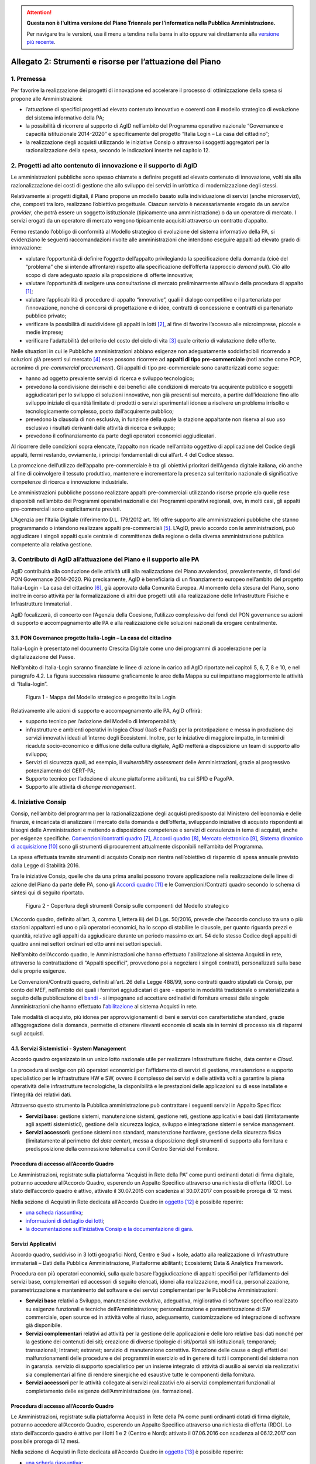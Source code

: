 .. attention::
   **Questa non è l'ultima versione del Piano Triennale per l’informatica nella
   Pubblica Amministrazione.**

   Per navigare tra le versioni, usa il menu a tendina nella barra in alto
   oppure vai direttamente alla `versione più recente
   <https://docs.italia.it/italia/piano-triennale-ict/pianotriennale-ict-doc/>`__.

Allegato 2: Strumenti e risorse per l’attuazione del Piano
==========================================================

1. Premessa
-----------

Per favorire la realizzazione dei progetti di innovazione ed accelerare
il processo di ottimizzazione della spesa si propone alle
Amministrazioni:

-  l’attuazione di specifici progetti ad elevato contenuto innovativo e
   coerenti con il modello strategico di evoluzione del sistema
   informativo della PA;

-  la possibilità di ricorrere al supporto di AgID nell’ambito del
   Programma operativo nazionale “Governance e capacità istituzionale
   2014-2020” e specificamente del progetto “Italia Login – La casa del
   cittadino”;

-  la realizzazione degli acquisti utilizzando le iniziative Consip o
   attraverso i soggetti aggregatori per la razionalizzazione della
   spesa, secondo le indicazioni inserite nel capitolo 12.

2. Progetti ad alto contenuto di innovazione e il supporto di AgID
------------------------------------------------------------------

Le amministrazioni pubbliche sono spesso chiamate a definire progetti ad
elevato contenuto di innovazione, volti sia alla razionalizzazione dei
costi di gestione che allo sviluppo dei servizi in un’ottica di
modernizzazione degli stessi.

Relativamente ai progetti digitali, il Piano propone un modello basato
sulla individuazione di servizi (anche microservizi), che, composti tra
loro, realizzano l’obiettivo progettuale. Ciascun servizio è
necessariamente erogato da un *service provider*, che potrà essere un
soggetto istituzionale (tipicamente una amministrazione) o da un
operatore di mercato. I servizi erogati da un operatore di mercato
vengono tipicamente acquisiti attraverso un contratto d’appalto.

Fermo restando l’obbligo di conformità al Modello strategico di
evoluzione del sistema informativo della PA, si evidenziano le seguenti
raccomandazioni rivolte alle amministrazioni che intendono eseguire
appalti ad elevato grado di innovazione:

-  valutare l’opportunità di definire l’oggetto dell’appalto
   privilegiando la specificazione della domanda (cioè del “problema”
   che si intende affrontare) rispetto alla specificazione dell’offerta
   (approccio *demand pull*). Ciò allo scopo di dare adeguato spazio
   alla proposizione di offerte innovative;

-  valutare l’opportunità di svolgere una consultazione di mercato
   preliminarmente all’avvio della procedura di appalto [1]_;

-  valutare l’applicabilità di procedure di appalto “innovative”, quali
   il dialogo competitivo e il partenariato per l’innovazione, nonché di
   concorsi di progettazione e di idee, contratti di concessione e
   contratti di partenariato pubblico privato;

-  verificare la possibilità di suddividere gli appalti in lotti [2]_,
   al fine di favorire l’accesso alle microimprese, piccole e medie
   imprese\ **;**

-  verificare l'adattabilità del criterio del costo del ciclo di
   vita [3]_ quale criterio di valutazione delle offerte.

Nelle situazioni in cui le Pubbliche amministrazioni abbiano esigenze
non adeguatamente soddisfacibili ricorrendo a soluzioni già presenti sul
mercato [4]_ esse possono ricorrere ad **appalti di tipo
pre-commerciale** (noti anche come PCP, acronimo di *pre-commercial
procurement*). Gli appalti di tipo pre-commerciale sono caratterizzati
come segue:

-  hanno ad oggetto prevalente servizi di ricerca e sviluppo
   tecnologico;

-  prevedono la condivisione dei rischi e dei benefici alle condizioni
   di mercato tra acquirente pubblico e soggetti aggiudicatari per lo
   sviluppo di soluzioni innovative, non già presenti sul mercato, a
   partire dall’ideazione fino allo sviluppo iniziale di quantità
   limitate di prodotti o servizi sperimentali idonee a risolvere un
   problema irrisolto e tecnologicamente complesso, posto
   dall’acquirente pubblico;

-  prevedono la clausola di non esclusiva, in funzione della quale la
   stazione appaltante non riserva al suo uso esclusivo i risultati
   derivanti dalle attività di ricerca e sviluppo;

-  prevedono il cofinanziamento da parte degli operatori economici
   aggiudicatari.

Al ricorrere delle condizioni sopra elencate, l’appalto non ricade
nell’ambito oggettivo di applicazione del Codice degli appalti, fermi
restando, ovviamente, i principi fondamentali di cui all’art. 4 del
Codice stesso.

La promozione dell’utilizzo dell’appalto pre-commerciale è tra gli
obiettivi prioritari dell’Agenda digitale italiana, ciò anche al fine di
coinvolgere il tessuto produttivo, mantenere e incrementare la presenza
sul territorio nazionale di significative competenze di ricerca e
innovazione industriale.

Le amministrazioni pubbliche possono realizzare appalti pre-commerciali
utilizzando risorse proprie e/o quelle rese disponibili nell’ambito dei
Programmi operativi nazionali e dei Programmi operativi regionali, ove,
in molti casi\ **,** gli appalti pre-commerciali sono esplicitamente
previsti.

L’Agenzia per l’Italia Digitale (riferimento D.L. 179/2012 art. 19)
offre supporto alle amministrazioni pubbliche che stanno programmando o
intendono realizzare appalti pre-commerciali [5]_. L’AgID, previo
accordo con le amministrazioni, può aggiudicare i singoli appalti quale
centrale di committenza della regione o della diversa amministrazione
pubblica competente alla relativa gestione.

3. Contributo di AgID all’attuazione del Piano e il supporto alle PA 
---------------------------------------------------------------------

AgID contribuirà alla conduzione delle attività utili alla realizzazione
del Piano avvalendosi, prevalentemente, di fondi del PON Governance
2014-2020. Più precisamente, AgID è beneficiaria di un finanziamento
europeo nell’ambito del progetto Italia-Login - La casa del
cittadino [6]_, già approvato dalla Comunità Europea. Al momento della
stesura del Piano, sono inoltre in corso attività per la formalizzazione
di altri due progetti utili alla realizzazione delle Infrastrutture
Fisiche e Infrastrutture Immateriali.

AgID focalizzerà, di concerto con l’Agenzia della Coesione, l’utilizzo
complessivo dei fondi del PON governance su azioni di supporto e
accompagnamento alle PA e alla realizzazione delle soluzioni nazionali
da erogare centralmente.

3.1. PON Governance progetto Italia-Login – La casa del cittadino
~~~~~~~~~~~~~~~~~~~~~~~~~~~~~~~~~~~~~~~~~~~~~~~~~~~~~~~~~~~~~~~~~

Italia-Login è presentato nel documento Crescita Digitale come uno dei
programmi di accelerazione per la digitalizzazione del Paese.

Nell’ambito di Italia-Login saranno finanziate le linee di azione in
carico ad AgID riportate nei capitoli 5, 6, 7, 8 e 10, e nel paragrafo
4.2. La figura successiva riassume graficamente le aree della Mappa su
cui impattano maggiormente le attività di “Italia-login”.

.. figure:: media/allegato_2/figura1.png
   :width: 100%

   Figura 1 - Mappa del Modello strategico e progetto Italia Login

Relativamente alle azioni di supporto e accompagnamento alle PA, AgID
offrirà:

-  supporto tecnico per l’adozione del Modello di Interoperabilità;

-  infrastrutture e ambienti operativi in logica *Cloud* (IaaS e PaaS)
   per la prototipazione e messa in produzione dei servizi innovativi
   ideati all’interno degli Ecosistemi. Inoltre, per le iniziative di
   maggiore impatto, in termini di ricadute socio-economico e diffusione
   della cultura digitale, AgID metterà a disposizione un team di
   supporto allo sviluppo;

-  Servizi di sicurezza quali, ad esempio, il *vulnerability assessment*
   delle Amministrazioni, grazie al progressivo potenziamento del
   CERT-PA;

-  Supporto tecnico per l’adozione di alcune piattaforme abilitanti, tra
   cui SPID e PagoPA.

-  Supporto alle attività di *change management*.

4. Iniziative Consip
--------------------

Consip, nell’ambito del programma per la razionalizzazione degli
acquisti predisposto dal Ministero dell’economia e delle finanze, è
incaricata di analizzare il mercato della domanda e dell’offerta,
sviluppando iniziative di acquisto rispondenti ai bisogni delle
Amministrazioni e mettendo a disposizione competenze e servizi di
consulenza in tema di acquisti, anche per esigenze specifiche.
`Convenzioni/contratti quadro <https://www.acquistinretepa.it/opencms/opencms/main/programma/strumenti/Convenzioni.html>`__\  [7]_,
`Accordi quadro <https://www.acquistinretepa.it/opencms/opencms/main/programma/strumenti/Accordi_Quadro.html>`__\  [8]_,
`Mercato elettronico <https://www.acquistinretepa.it/opencms/opencms/main/programma/strumenti/MePA>`__\  [9]_,
`Sistema dinamico di acquisizione <https://www.acquistinretepa.it/opencms/opencms/main/programma/strumenti/Sistema_Dinamico_di_Acquisizione>`__\  [10]_
sono gli strumenti di procurement attualmente disponibili nell’ambito
del Programma.

La spesa effettuata tramite strumenti di acquisto Consip non rientra
nell’obiettivo di risparmio di spesa annuale previsto dalla Legge di
Stabilità 2016.

Tra le iniziative Consip, quelle che da una prima analisi possono
trovare applicazione nella realizzazione delle linee di azione del Piano
da parte delle PA, sono gli `Accordi
quadro <https://www.acquistinretepa.it/opencms/opencms/main/programma/cosa/modello.html>`__\  [11]_
e le Convenzioni/Contratti quadro secondo lo schema di sintesi qui di
seguito riportato.

.. figure:: media/allegato_2/figura2.png
   :width: 100%

   Figura 2 - Copertura degli strumenti Consip sulle componenti del Modello strategico

L'Accordo quadro, definito all’art. 3, comma 1, lettera iii) del D.Lgs.
50/2016, prevede che l’accordo concluso tra una o più stazioni
appaltanti ed uno o più operatori economici, ha lo scopo di stabilire le
clausole, per quanto riguarda prezzi e quantità, relative agli appalti
da aggiudicare durante un periodo massimo ex art. 54 dello stesso Codice
degli appalti di quattro anni nei settori ordinari ed otto anni nei
settori speciali.

Nell’ambito dell’Accordo quadro, le Amministrazioni che hanno effettuato
l'abilitazione al sistema Acquisti in rete, attraverso la contrattazione
di "Appalti specifici", provvedono poi a negoziare i singoli contratti,
personalizzati sulla base delle proprie esigenze.

Le Convenzioni/Contratti quadro, definiti all’art. 26 della Legge
488/99, sono contratti quadro stipulati da Consip, per conto del MEF,
nell’ambito dei quali i fornitori aggiudicatari di gare - esperite in
modalità tradizionale o smaterializzata a seguito della pubblicazione di
`bandi <https://www.acquistinretepa.it/opencms/opencms/main/impresa/strumenti/convenzioni.jsp?orderBy=pubblicazione&sort=desc&pagina=1&__element=paginazione>`__
- si impegnano ad accettare ordinativi di fornitura emessi dalle singole
Amministrazioni che hanno effettuato
l'\ `abilitazione <https://www.acquistinretepa.it/opencms/opencms/menu_livello_I/header/registrazione.html>`__
al sistema Acquisti in rete.

Tale modalità di acquisto, più idonea per approvvigionamenti di beni e
servizi con caratteristiche standard, grazie all’aggregazione della
domanda, permette di ottenere rilevanti economie di scala sia in termini
di processo sia di risparmi sugli acquisti.

4.1. Servizi Sistemistici - System Management
~~~~~~~~~~~~~~~~~~~~~~~~~~~~~~~~~~~~~~~~~~~~~

Accordo quadro organizzato in un unico lotto nazionale utile per
realizzare Infrastrutture fisiche, data center e *Cloud*.

La procedura si svolge con più operatori economici per l’affidamento di
servizi di gestione, manutenzione e supporto specialistico per le
infrastrutture HW e SW, ovvero il complesso dei servizi e delle attività
volti a garantire la piena operatività delle infrastrutture
tecnologiche, la disponibilità e le prestazioni delle applicazioni su di
esse installate e l’integrità dei relativi dati.

Attraverso questo strumento la Pubblica amministrazione può contrattare
i seguenti servizi in Appalto Specifico:

-  **Servizi base:** gestione sistemi, manutenzione sistemi, gestione
   reti, gestione applicativi e basi dati (limitatamente agli aspetti
   sistemistici), gestione della sicurezza logica, sviluppo e
   integrazione sistemi e service management.

-  **Servizi accessori:** gestione sistemi non standard, manutenzione
   hardware, gestione della sicurezza fisica (limitatamente al perimetro
   del *data center*), messa a disposizione degli strumenti di supporto
   alla fornitura e predisposizione della connessione telematica con il
   Centro Servizi del Fornitore.

Procedura di accesso all’Accordo Quadro
~~~~~~~~~~~~~~~~~~~~~~~~~~~~~~~~~~~~~~~~~~~

Le Amministrazioni, registrate sulla piattaforma “Acquisti in Rete della
PA” come punti ordinanti dotati di firma digitale, potranno accedere
all’Accordo Quadro, esperendo un Appalto Specifico attraverso una
richiesta di offerta (RDO). Lo stato dell’accordo quadro è attivo,
attivato il 30.07.2015 con scadenza al 30.07.2017 con possibile proroga
di 12 mesi.

Nella sezione di Acquisti in Rete dedicata all’Accordo Quadro in
`oggetto <https://www.acquistinretepa.it/opencms/opencms/main/pa/strumenti/dettaglio.jsp?%20tipo_utente=PA&strumento=Accordo%20Quadro&idT=425658&tipoVis=descr&nome=Servizi+di+System+Management&frompage=accordiQuadro.jsp&orderBy=attivazione&sort=desc&__pagina=1&__element=&categoria=1&tipoStrumento=Accordo%20Quadrohttps://www.acquistinretepa.it/opencms/opencms/main/pa/strumenti/dettaglio.jsp?tipo_utente=PA&strumento=Accordo%20Quadro&idT=425658&tipoVis=descr&nome=Servizi+di+System+Management&frompage=accordiQuadro.jsp&orderBy=attivazione&sort=desc&__pagina=1&__element=&categoria=1&tipoStrumento=Accordo%20Quadro>`__  [12]_ è possibile reperire:

-  `una scheda
   riassuntiva <https://www.acquistinretepa.it/opencms/opencms/main/pa/strumenti/dettaglio.jsp?idT=425658&tipoVis=descr&vetrina=PA&idL=&nome=Servizi+di+System+Management&orderBy=attivazione&__pagina=1&__element=&frompage=accordiQuadro.jsp&categoria=1&altribsemp=&nomebsemp=&user_id=9d621efd-c454-39a9-a475-bd1f828bb103&adfgen_menuId=0&id_cat=&numPagina=1&maxPagina=0&maxPaginaBS=0>`__;

-  `informazioni di dettaglio dei
   lotti <https://www.acquistinretepa.it/opencms/opencms/main/pa/strumenti/dettaglio.jsp?idT=425658&tipoVis=lotti&vetrina=PA&idL=&nome=Servizi+di+System+Management&orderBy=attivazione&__pagina=1&__element=&frompage=accordiQuadro.jsp&categoria=1&altribsemp=&nomebsemp=&user_id=9d621efd-c454-39a9-a475-bd1f828bb103&adfgen_menuId=0&id_cat=&numPagina=1&maxPagina=0&maxPaginaBS=0>`__;

-  `la documentazione sull’iniziativa Consip e la documentazione di
   gara <https://www.acquistinretepa.it/opencms/opencms/main/pa/strumenti/dettaglio.jsp?idT=425658&tipoVis=doc&vetrina=PA&idL=&nome=Servizi+di+System+Management&orderBy=attivazione&__pagina=1&__element=&frompage=accordiQuadro.jsp&categoria=1&altribsemp=&nomebsemp=&user_id=9d621efd-c454-39a9-a475-bd1f828bb103&adfgen_menuId=0&id_cat=&numPagina=1&maxPagina=0&maxPaginaBS=0>`__.

Servizi Applicativi
~~~~~~~~~~~~~~~~~~~

Accordo quadro, suddiviso in 3 lotti geografici Nord, Centro e Sud +
Isole, adatto alla realizzazione di Infrastrutture immateriali – Dati
della Pubblica Amministrazione, Piattaforme abilitanti; Ecosistemi; Data
& Analytics Framework.

Procedura con più operatori economici, sulla quale basare
l’aggiudicazione di appalti specifici per l’affidamento dei servizi
base, complementari ed accessori di seguito elencati, idonei alla
realizzazione, modifica, personalizzazione, parametrizzazione e
mantenimento del software e dei servizi complementari per le Pubbliche
Amministrazioni:

-  **Servizi base** relativi a Sviluppo, manutenzione evolutiva,
   adeguativa, migliorativa di software specifico realizzato su esigenze
   funzionali e tecniche dell’Amministrazione; personalizzazione e
   parametrizzazione di SW commerciale, open source ed in attività volte
   al riuso, adeguamento, customizzazione ed integrazione di software
   già disponibile.

-  **Servizi complementari** relativi ad attività per la gestione delle
   applicazioni e delle loro relative basi dati nonché per la gestione
   dei contenuti dei siti; creazione di diverse tipologie di
   siti/portali siti istituzionali; temporanei; transazionali; Intranet;
   extranet; servizio di manutenzione correttiva. Rimozione delle cause
   e degli effetti dei malfunzionamenti delle procedure e dei programmi
   in esercizio ed in genere di tutti i componenti del sistema non in
   garanzia. servizio di supporto specialistico per un insieme integrato
   di attività di ausilio ai servizi sia realizzativi sia complementari
   al fine di rendere sinergiche ed esaustive tutte le componenti della
   fornitura.

-  **Servizi accessori** per le attività collegate ai servizi
   realizzativi e/o ai servizi complementari funzionali al completamento
   delle esigenze dell’Amministrazione (es. formazione).

Procedura di accesso all’Accordo Quadro
~~~~~~~~~~~~~~~~~~~~~~~~~~~~~~~~~~~~~~~~~~~

Le Amministrazioni, registrate sulla piattaforma Acquisti in Rete della
PA come punti ordinanti dotati di firma digitale, potranno accedere
all’Accordo Quadro, esperendo un Appalto Specifico attraverso una
richiesta di offerta (RDO). Lo stato dell’accordo quadro è attivo per i
lotti 1 e 2 (Centro e Nord): attivato il 07.06.2016 con scadenza al
06.12.2017 con possibile proroga di 12 mesi.

Nella sezione di Acquisti in Rete dedicata all’Accordo Quadro in
`oggetto <https://www.acquistinretepa.it/opencms/opencms/main/pa/strumenti/dettaglio.jsp?idT=381286&tipoVis=descr&vetrina=PA&idL=&nome=Servizi+Applicativi&orderBy=attivazione&__pagina=1&__element=paginazione&frompage=accordiQuadro.jsp&categoria=1&altribsemp=&nomebsemp=&user_id=9d621efd-c454-39a9-a475-bd1f828bb103&adfgen_menuId=0&id_cat=&numPagina=1&maxPagina=0&maxPaginaBS=0>`__\  [13]_
è possibile reperire:

-  `una scheda
   riassuntiva <https://www.acquistinretepa.it/opencms/opencms/main/pa/strumenti/dettaglio.jsp?idT=381286&tipoVis=descr&vetrina=PA&idL=&nome=Servizi+Applicativi&orderBy=attivazione&__pagina=1&__element=paginazione&frompage=accordiQuadro.jsp&categoria=1&altribsemp=&nomebsemp=&user_id=9d621efd-c454-39a9-a475-bd1f828bb103&adfgen_menuId=0&id_cat=&numPagina=1&maxPagina=0&maxPaginaBS=0>`__;

-  `informazioni di dettaglio dei
   lotti <https://www.acquistinretepa.it/opencms/opencms/main/pa/strumenti/dettaglio.jsp?idT=381286&tipoVis=lotti&vetrina=PA&idL=&nome=Servizi+Applicativi&orderBy=attivazione&__pagina=1&__element=paginazione&frompage=accordiQuadro.jsp&categoria=1&altribsemp=&nomebsemp=&user_id=9d621efd-c454-39a9-a475-bd1f828bb103&adfgen_menuId=0&id_cat=&numPagina=1&maxPagina=0&maxPaginaBS=0>`__;

-  `la documentazione sull’iniziativa Consip e la documentazione di
   gara <https://www.acquistinretepa.it/opencms/opencms/main/pa/strumenti/dettaglio.jsp?idT=381286&tipoVis=doc&vetrina=PA&idL=&nome=Servizi+Applicativi&orderBy=attivazione&__pagina=1&__element=paginazione&frompage=accordiQuadro.jsp&categoria=1&altribsemp=&nomebsemp=&user_id=9d621efd-c454-39a9-a475-bd1f828bb103&adfgen_menuId=0&id_cat=&numPagina=1&maxPagina=0&maxPaginaBS=0>`__.

4.2. SPC CLOUD
~~~~~~~~~~~~~~

`Contratto
quadro <http://consip.it/news_ed_eventi/2016/4/notizia_0019>`__
suddiviso in 4 lotti, di cui i primi 2 in stato attivo, ciascuno
geograficamente nazionale concernente l’affidamento dei servizi di Cloud
Computing, sicurezza, di realizzazione di portali e servizi online e di
cooperazione applicativa per le Pubbliche Amministrazioni come di
seguito specificati.

-  Lotto 1 [14]_
  
   Offre l’affidamento dei servizi di *Cloud* Computing atti a
   realizzare Infrastrutture fisiche, Data Center e Cloud. Più
   precisamente:

   -  **Servizi di calcolo Infrastructure as a Service (IaaS)**:
      servizi di memorizzazione per la fruizione di risorse remote
      virtuali.

   -  **Servizi di middleware Platform as a Service (PaaS)**: servizi
      per lo sviluppo, collaudo, manutenzione ed esercizio di
      applicazioni.

   -  **Servizi applicativi Software as a Service (SaaS)**: servizi
      erogati tramite specifici prodotti software su ambiti
      predefiniti, tra cui quello di conservazione digitale; servizi di
      collaborazione, servizi di produttività individuale, servizi di
      comunicazione unificata, servizi di analisi dei dati e
      reportistica. Tali servizi sono corredati da strumenti di
      gestione e configurazione.

   -  **Servizi professionali Cloud enabling**: servizi a supporto
      di attività progettuali di virtualizzazione di infrastrutture
      delle PA, migrazione delle relative infrastrutture fisiche a
      virtuali (migrazione *Physical to Virtual*).

-  Lotto 2 [15]_
   
   Provvede ai servizi, di seguito elencati, di gestione delle
   identità digitali e sicurezza applicativa idoneo a realizzare
   infrastrutture fisiche, *Data center* e c\ *loud*, Infrastrutture
   immateriali - Piattaforme abilitanti, Sicurezza. 

   -  **Servizi per la gestione delle identità digitali** erogati in
      modalità *as a service* ovvero attraverso i centri servizi del
      fornitore.

   -  **Servizi di firma digitale remota e timbro elettronico** erogati in
      modalità as a service, volti a favorire la dematerializzazione
      dei documenti e la digitalizzazione dei processi amministrativi.

   -  **Servizi di sicurezza** erogati sia in modalità as a service sia on
      premise atti a garantire la sicurezza applicativa e a supportare
      le Amministrazioni nella prevenzione e nella gestione degli
      incidenti informatici e dell'analisi delle vulnerabilità dei
      sistemi informativi.

   -  **Servizi Professionali** supporto alla realizzazione di attività
      nell'ambito della sicurezza applicativa, come ad esempio per le
      attività di supporto ai CERT-PA, e dei servizi di monitoraggio.

-  Lotto 3 [16]_

   Prevede i servizi di interoperabilità per i dati e di cooperazione
   applicativa favore per l’attuazione di Infrastrutture immateriali –
   Dati della Pubblica Amministrazione; Modello di interoperabilità;
   Servizi; *Data & Analytics Framework*.

   -  **Cooperazione Applicativa**: servizio, sviluppo e manutenzione della
      porta di dominio, realizzazione di interfacce *web services*,
      realizzazione client ed orchestrazione dei servizi già presenti
      ed esposti in cooperazione applicativa o nel dominio
      dell’Amministrazione.

   -  **Open data**: supporto di natura progettuale finalizzato alla
      raccolta, strutturazione, codifica e standardizzazione dei dati
      in ottica di massima accessibilità e trasparenza.

   -  **Big data**: supporto alla gestione dei dati in ottica di
      persistenza nel tempo e idoneità e scalabilità dei sistemi
      utilizzati.

-  Lotto 4 [17]_

   Fornisce i Servizi, di seguito indicati, di realizzazione e
   gestione di Portali e Servizi on-line pratico per l’esecuzione di
   Infrastrutture immateriali - Dati della Pubblica Amministrazione,
   Piattaforme abilitanti, Ecosistemi, Servizi.

   -  **Progettazione, sviluppo, MEV di portali**, siti e applicazioni web.
      Realizzazione ex-novo, evoluzione e/o reingegnerizzazione
      portali, applicazioni web e siti mobile.

   -  **Progettazione, sviluppo, MEV** per realizzazione ed evoluzione di
      **APP** per dispositivi mobili.

   -  **Manutenzione correttiva/adeguativa** di portali, siti e
      applicazioni web. Manutenzione correttiva e adeguativa al fine di
      garantire la corretta funzionalità e l’aderenza ai vincoli
      normativi ed istituzionali degli sviluppi afferenti ai siti web,
      portali, applicazioni web.

   -  **Content management** (*as a service/on premise*). Supporto tecnico
      redazionale e di gestione dei contenuti dei siti/portali/app.

   -  **Gestione operativa** (*as a service*). Insieme integrato di
      attività di supporto ai servizi sia realizzativi sia
      complementari.

   -  **Conduzione applicativa.** Risorse e strumenti di supporto per la
      gestione in esercizio di quanto sviluppato, gestito e manutenuto.

   -  **Supporto specialistico.** Fornitura risorse specialistiche per
      tematiche tecnologiche e funzionali specifiche.

Procedura di accesso ai lotti 1 e 2
^^^^^^^^^^^^^^^^^^^^^^^^^^^^^^^^^^^

Per accedere alla documentazione necessaria ed ai riferimenti dei
fornitori per le attività di definizione dei piani dei fabbisogni
oggetto dei lotti 1 e 2 è possibile visionare la `sezione dedicata del
sito Consip <http://www.consip.it/news_ed_eventi/2016/7/notizia_0019>`__.

Procedura di accesso ai lotti 3 e 4 
^^^^^^^^^^^^^^^^^^^^^^^^^^^^^^^^^^^

Per accedere alla documentazione necessaria ed ai riferimenti dei
fornitori è possibile visionare la sezione dedicata del sito Consip. La
procedura è in fase di pubblicazione in quanto i lotti 3 e 4 sono stati
aggiudicati.

4.3. Gestione Infrastrutture IP e PDL 
~~~~~~~~~~~~~~~~~~~~~~~~~~~~~~~~~~~~~

Convenzione relativa ad una procedura aperta in 5 lotti territoriali
ovvero **lotto 1** PAC, **lotto 2** PAL Piemonte, Valle d'Aosta,
Liguria, Lombardia, **lotto 3** PAL Trentino Alto Adige, Veneto, Friuli
Venezia Giulia, Emilia Romagna, **lotto 4** *Toscana, Umbria, Marche,
Lazio, Sardegna*\ **, lotto 5** Abruzzo, Molise, Campania, Basilicata,
Puglia, Calabria, Sicilia. Consiste nella erogazione dei servizi, di
seguito specificati, di gestione e manutenzione nell’ambito delle
infrastrutture IP e delle postazioni di lavoro presenti presso le
Pubbliche Amministrazioni atti a realizzare Infrastrutture fisiche –
Connettività: 

-  **Gestione** di apparati di reti locali, apparati di sicurezza,
   postazioni di lavoro e server.

-  **Manutenzione** di apparati di reti locali, apparati di sicurezza,
   postazioni di lavoro e *server*.

-  **Interventi sul cablaggio** di reti locali e postazioni di lavoro
   (comprensivi delle attività di fornitura dei componenti, messa in
   opera, ripristino e *troubleshooting*).

-  **Presidio** che consiste nella presenza continuativa, durante
   l’orario contrattualizzato (orario base, esteso, continuato), di
   risorse del Fornitore presso le strutture dell’Amministrazione
   Contraente.

-  **Service desk** per le richieste di assistenza e per tutte le
   problematiche di supporto alla loro operatività, relative al
   funzionamento degli apparati e dei sistemi oggetto del servizio di
   gestione contrattualizzato: centrale telefonica, apparati di rete
   locale, cablaggio, sicurezza e server.

Procedura di accesso alla Convenzione 
^^^^^^^^^^^^^^^^^^^^^^^^^^^^^^^^^^^^^

Lo stato della Convenzione è attivo dal 30.11.2016 con scadenza al
30.05.2018 prorogabile per ulteriori 12 mesi. I singoli Contratti,
attuativi della Convenzione, stipulati dalle Amministrazioni Contraenti
mediante Ordinativi di Fornitura, hanno una durata minima di 24 mesi e
massima di 48 mesi, con modularità di un anno, a decorrere dalla data di
Avvio dei Servizi, relativamente al primo servizio contrattualizzato.
Gli Ordinativi di Fornitura, Principali o Collegati, possono essere
emessi esclusivamente entro il periodo di durata della Convenzione e
fino al raggiungimento del suo quantitativo massimo.

Nella sezione di Acquisti in Rete dedicata alla Convenzione in
`oggetto <https://www.acquistinretepa.it/opencms/opencms/main/pa/strumenti/dettaglio.jsp?idT=809180&tipoVis=descr&vetrina=PA&idL=&nome=Servizi+di+gestione+e+manutenzione+di+sistemi+ip+e+postazioni+di+lavoro&orderBy=attivazione&__pagina=1&__element=paginazione&frompage=convenzioni.jsp&categoria=1&altribsemp=&nomebsemp=&user_id=9d621efd-c454-39a9-a475-bd1f828bb103&adfgen_menuId=0&id_cat=&numPagina=1&maxPagina=0&maxPaginaBS=0>`__
è possibile reperire:

-  `una scheda
   riassuntiva <https://www.acquistinretepa.it/opencms/opencms/main/pa/strumenti/dettaglio.jsp?idT=809180&tipoVis=descr&vetrina=PA&idL=&nome=Servizi+di+gestione+e+manutenzione+di+sistemi+ip+e+postazioni+di+lavoro&orderBy=attivazione&__pagina=1&__element=paginazione&frompage=convenzioni.jsp&categoria=1&altribsemp=&nomebsemp=&user_id=9d621efd-c454-39a9-a475-bd1f828bb103&adfgen_menuId=0&id_cat=&numPagina=1&maxPagina=0&maxPaginaBS=0>`__;

-  `informazioni di dettaglio dei
   lotti <https://www.acquistinretepa.it/opencms/opencms/main/pa/strumenti/dettaglio.jsp?idT=809180&tipoVis=lotti&vetrina=PA&idL=&nome=Servizi+di+gestione+e+manutenzione+di+sistemi+ip+e+postazioni+di+lavoro&orderBy=attivazione&__pagina=1&__element=paginazione&frompage=convenzioni.jsp&categoria=1&altribsemp=&nomebsemp=&user_id=9d621efd-c454-39a9-a475-bd1f828bb103&adfgen_menuId=0&id_cat=&numPagina=1&maxPagina=0&maxPaginaBS=0>`__;

-  `la documentazione sull’iniziativa Consip e la documentazione di
   gara <https://www.acquistinretepa.it/opencms/opencms/main/pa/strumenti/dettaglio.jsp?idT=809180&tipoVis=doc&vetrina=PA&idL=&nome=Servizi+di+gestione+e+manutenzione+di+sistemi+ip+e+postazioni+di+lavoro&orderBy=attivazione&__pagina=1&__element=paginazione&frompage=convenzioni.jsp&categoria=1&altribsemp=&nomebsemp=&user_id=9d621efd-c454-39a9-a475-bd1f828bb103&adfgen_menuId=0&id_cat=&numPagina=1&maxPagina=0&maxPaginaBS=0>`__.

4.4. SPC Connettività
~~~~~~~~~~~~~~~~~~~~~

`Contratto
quadro <http://consip.it/news_ed_eventi/2016/4/notizia_0019>`__ a lotto
unico nazionale idoneo alla realizzazione di Infrastrutture fisiche -
Connettività. Procedura ristretta ed aggiudicata a tre fornitori diversi
relativi a tre gruppi distinti di pubbliche amministrazioni, avente ad
oggetto l’affidamento dei servizi di connettività nell’ambito SPC. Il
Sistema pubblico di Connettività costituisce l’infrastruttura portante
dell’intero sistema, assicurando il trasporto dati in protocollo IP tra
le oltre 30.000 sedi della PA sul territorio nazionale e garantendo la
sicurezza e l’interoperabilità dei servizi all’interno del più ampio
sistema di regole definite dall’AgID.

Attraverso l’iniziativa è possibile fruire di servizi di comunicazione,
atti a consentire alle Amministrazioni di effettuare video/conversazioni
o altri servizi, utilizzando il medesimo accesso attraverso il quale
viene fornita la connettività IP ed in particolare:

-  **Servizi di trasporto,** preposti alla trasmissione di dati su
   protocollo *Internet Protocol version* IPv4 e/o IPv6; sono previsti
   servizi wired, basati su portante elettrica o ottica, e servizi
   wireless.

-  **Servizi di sicurezza,** atti a garantire la sicurezza perimetrale
   di ciascuna Amministrazione, prevedendo l’erogazione “as a service”
   di funzionalità quali VPN, *firewalling*, *intrusion detection &
   prevention*; tali servizi includono inoltre funzionalità di
   antivirus, *antispyware*, antispam, *content filtering*,
   *application* e *control*.

-  **Servizi di comunicazione,** idonei a consentire alle
   Amministrazioni di effettuare video/conversazioni o altri servizi,
   utilizzando il medesimo accesso attraverso il quale viene fornita la
   connettività IP.

Procedura di accesso al Contratto Quadro
^^^^^^^^^^^^^^^^^^^^^^^^^^^^^^^^^^^^^^^^

Con ciascun fornitore è stato stipulato un Contratto Quadro della durata
di sette anni. Durante questo periodo, il fornitore si impegna a
stipulare Contratti esecutivi del Contratto Quadro con le singole
Amministrazioni, alle quali viene garantita la fruizione di elevati
livelli di disponibilità dei servizi e delle stesse condizioni
economiche proposte dal miglior offerente.

Per accedere ai servizi oggetto del Contratto Quadro è possibile
visionare la documentazione dell’iniziativa, il Capitolato Tecnico ed
utilizzare la modulistica, frequentemente aggiornata, reperibile nella
`sezione dedicata del sito
Consip <http://www.consip.it/news_ed_eventi/2013/10/notizia_0015>`__\  [18]_.

4.5.Sistemi Gestionali Integrati
~~~~~~~~~~~~~~~~~~~~~~~~~~~~~~~~

`Contratto
quadro <http://consip.it/news_ed_eventi/2016/4/notizia_0019>`__
suddiviso per aree geografiche e per comparti fornitori, ovvero lotto 1
PAC centro, lotto 2 PAL Nord, lotto 3 PAL centro sud e isole, comparto
sanità lotto 4 Nord e lotto 5 centro sud e isole per l’affidamento dei
servizi, sottoindicati, in ambito sistemi gestionali integrati dei
procedimenti amministrativi e di supporto alla semplificazione dei
processi delle Pubbliche Amministrazioni per la realizzazione del
Modello di interoperabilità; Ecosistemi; Data & Analytics Framework.

Utili anche per la reingegnerizzazione e standardizzazione dei
procedimenti amministrativi; digitalizzazione e dematerializzazione dei
processi; riduzione dei tempi di adeguamento dei processi alle
sollecitazioni normative e regolamentari; gestione unitaria dei dati,
degli eventi e dei documenti informatici; definizione di modelli
funzionali che garantiscano multicanalità di accesso.

Attraverso l’iniziativa è possibile fruire di servizi di:

-  **Sviluppo Software:** Il contenuto di questi servizi si distingue
   tra i casi in cui l’applicazione sia basata su software/soluzioni
   commerciali messe a disposizione dall’Amministrazione, oppure sia
   stata realizzata specificamente per l’Amministrazione (Software “ad
   hoc”). In particolare:

   -  Servizio di parametrizzazione e personalizzazione;
   -  Servizio di analisi, progettazione e realizzazione di software ad hoc;
   -  Servizio di manutenzione evolutiva;
   -  Servizio di migrazione dei sistemi e applicazioni.

-  **Servizi di Gestione, Manutenzione e Assistenza:** In questo ambito
   rientrano tutti i servizi di gestione e manutenzione delle
   applicazioni nonché di conduzione operativa dei sistemi e delle
   infrastrutture, inerenti l’oggetto di fornitura, quali a titolo
   esemplificativo:

   -  Servizio di presa in carico dei sistemi esistenti e trasferimento di know how;
   -  Servizio di gestione applicativa e supporto utenti;
   -  Servizio di manutenzione adeguativa e correttiva;
   -  Servizio di assistenza da remoto e supporto specialistico;
   -  Servizio di conduzione tecnica dell’infrastruttura.

-  **Servizi di Supporto Organizzativo:** per Servizi di Supporto Organizzativo si intendono i seguenti servizi:

   -  Servizio di supporto all’analisi ed alla revisione dei processi;
   -  Servizio di supporto architetturale;
   -  Servizio di supporto tematico e funzionale.

Ulteriori informazioni sono disponibili nella `sezione dedicata del
sito Consip <http://www.consip.it/gare/bandi/storico_gare/2015/gara_0008/>`__\  [19]_.

.. rubric:: Note

.. [1]
   cfr. art.66 del Codice degli appalti.

.. [2]
   cfr. art. 51 del Codice degli appalti.

.. [3]
   cfr. art. 95 e 96 del Codice appalti.

.. [4]
   art. 158 del Codice Appalti.

.. [5]
   `http://www.agid.gov.it/agenda-digitale/innovazione-del-mercato <http://www.agid.gov.it/agenda-digitale/innovazione-del-mercato>`__

.. [6]
   Sulla base della Convenzione sottoscritta in data 2 agosto 2016 con
   il Dipartimento della Funzione Pubblica della Presidenza del
   Consiglio, l’Agenzia per l’Italia Digitale è stata individuata come
   beneficiario del progetto “Italia login – La casa del cittadino”
   finanziato dal PON “Governance e Capacità istituzionale 2014-2020”,
   per il perseguimento degli obiettivi tematici Agenda digitale
   (Obiettivo tematico 2), Rafforzamento delle capacità istituzionali
   (OT-11) azioni 1.3.1 e 2.2.1 – Fondi FESR e FSE.

.. [7]
   `https://www.acquistinretepa.it/opencms/opencms/main/programma/strumenti/Convenzioni.html <https://www.acquistinretepa.it/opencms/opencms/main/programma/strumenti/Convenzioni.html>`__

.. [8]
   `https://www.acquistinretepa.it/opencms/opencms/main/programma/strumenti/Accordi\_Quadro.html <https://www.acquistinretepa.it/opencms/opencms/main/programma/strumenti/Accordi_Quadro.html>`__

.. [9]
   `https://www.acquistinretepa.it/opencms/opencms/main/programma/strumenti/MePA <https://www.acquistinretepa.it/opencms/opencms/main/programma/strumenti/MePA>`__

.. [10]
   `https://www.acquistinretepa.it/opencms/opencms/main/programma/strumenti/Sistema\_Dinamico\_di\_Acquisizione.html <https://www.acquistinretepa.it/opencms/opencms/main/programma/strumenti/Sistema_Dinamico_di_Acquisizione.html>`__

.. [11]
   La guida per accedere agli strumenti e-procurement è disponibile sul
   portale acquistinretepa
   `https://www.acquistinretepa.it/opencms/opencms/main/programma/cosa/modello.html <https://www.acquistinretepa.it/opencms/opencms/main/programma/cosa/modello.html>`__

.. [12]
   `https://www.acquistinretepa.it/opencms/opencms/main/pa/strumenti/dettaglio.jsp?%20tipo\_utente=PA&strumento=Accordo%20Quadro&idT=425658&tipoVis=descr&nome=Servizi+di+System+Management&frompage=accordiQuadro.jsp&orderBy=attivazione&sort=desc&\_\_pagina=1&\_\_element=&categoria=1&tipoStrumento=Accordo%20Quadro <https://www.acquistinretepa.it/opencms/opencms/main/pa/strumenti/dettaglio.jsp?%20tipo_utente=PA&strumento=Accordo%20Quadro&idT=425658&tipoVis=descr&nome=Servizi+di+System+Management&frompage=accordiQuadro.jsp&orderBy=attivazione&sort=desc&__pagina=1&__element=&categoria=1&tipoStrumento=Accordo%20Quadro>`__

.. [13]
   `https://www.acquistinretepa.it/opencms/opencms/main/pa/strumenti/dettaglio.jsp?idT=381286&tipoVis=descr&vetrina=PA&idL=&nome=Servizi+Applicativi&orderBy=attivazione&\_\_pagina=1&\_\_element=paginazione&frompage=accordiQuadro.jsp&categoria=1&altribsemp=&nomebsemp=&user\_id=9d621efd-c454-39a9-a475-bd1f828bb103&adfgen\_menuId=0&id\_cat=&numPagina=1&maxPagina=0&maxPaginaBS=0 <https://www.acquistinretepa.it/opencms/opencms/main/pa/strumenti/dettaglio.jsp?idT=381286&tipoVis=descr&vetrina=PA&idL=&nome=Servizi+Applicativi&orderBy=attivazione&__pagina=1&__element=paginazione&frompage=accordiQuadro.jsp&categoria=1&altribsemp=&nomebsemp=&user_id=9d621efd-c454-39a9-a475-bd1f828bb103&adfgen_menuId=0&id_cat=&numPagina=1&maxPagina=0&maxPaginaBS=0>`__

.. [14]
   `http://www.consip.it/news\_ed\_eventi/2016/7/notizia\_0019 <http://www.consip.it/news_ed_eventi/2016/7/notizia_0019>`__

.. [15]
   `http://www.consip.it/news\_ed\_eventi/2017/3/notizia\_0038 <http://www.consip.it/news_ed_eventi/2017/3/notizia_0038>`__

.. [16]
   `http://www.consip.it/gare/bandi/storico\_gare/2014/gara\_0049/ <http://www.consip.it/gare/bandi/storico_gare/2014/gara_0049/>`__

.. [17]
   `http://www.consip.it/gare/bandi/storico\_gare/2014/gara\_0049/ <http://www.consip.it/gare/bandi/storico_gare/2014/gara_0049/>`__

.. [18]
   `http://www.consip.it/news\_ed\_eventi/2013/10/notizia\_0015 <http://www.consip.it/news_ed_eventi/2013/10/notizia_0015>`__

.. [19]
   `http://www.consip.it/gare/bandi/storico\_gare/2015/gara\_0008/ <http://www.consip.it/gare/bandi/storico_gare/2015/gara_0008/>`__
